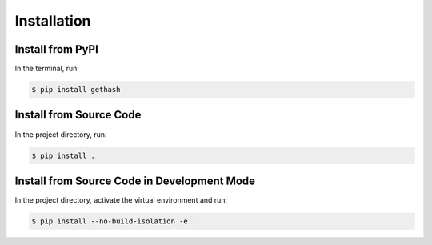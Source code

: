 Installation
============

Install from PyPI
-----------------

In the terminal, run:

.. code-block:: shell

    $ pip install gethash

Install from Source Code
------------------------

In the project directory, run:

.. code-block:: shell

    $ pip install .

Install from Source Code in Development Mode
--------------------------------------------

In the project directory, activate the virtual environment and run:

.. code-block:: shell

    $ pip install --no-build-isolation -e .
